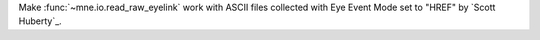 Make :func:`~mne.io.read_raw_eyelink` work with ASCII files collected with Eye Event Mode set to "HREF" by `Scott Huberty`_.